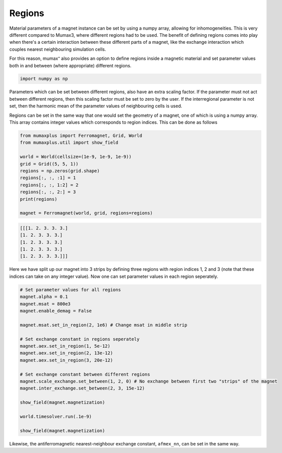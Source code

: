 Regions
=======

Material parameters of a magnet instance can be set by using a numpy array, 
allowing for inhomogeneities. This is very different compared to Mumax3, where 
different regions had to be used. The benefit of defining regions comes into play
when there's a certain interaction between these different parts of a magnet, like the exchange interaction which couples nearest neighbouring simulation cells.

For this reason, mumax⁺ also provides an option to define regions inside a magnetic
material and set parameter values both in and between (where appropriate) different
regions.

.. code-block:: python
    
    import numpy as np

Parameters which can be set between different regions, also have an extra scaling
factor. If the parameter must not act between different regions, then this scaling
factor must be set to zero by the user. If the interregional parameter is not set,
then the harmonic mean of the parameter values of neighbouring cells is used.


Regions can be set in the same way that one would set the geometry of a magnet,
one of which is using a numpy array. This array contains integer values which
corresponds to region indices. This can be done as follows

.. code-block:: python
    
    from mumaxplus import Ferromagnet, Grid, World
    from mumaxplus.util import show_field

    world = World(cellsize=(1e-9, 1e-9, 1e-9))
    grid = Grid((5, 5, 1))
    regions = np.zeros(grid.shape)
    regions[:, :, :1] = 1
    regions[:, :, 1:2] = 2
    regions[:, :, 2:] = 3
    print(regions)

    magnet = Ferromagnet(world, grid, regions=regions)

.. code-block:: console
    
    [[[1. 2. 3. 3. 3.]
    [1. 2. 3. 3. 3.]
    [1. 2. 3. 3. 3.]
    [1. 2. 3. 3. 3.]
    [1. 2. 3. 3. 3.]]]

Here we have split up our magnet into 3 strips by defining three regions with
region indices 1, 2 and 3 (note that these indices can take on any integer value).
Now one can set parameter values in each region seperately.

.. code-block:: python
    
    # Set parameter values for all regions
    magnet.alpha = 0.1
    magnet.msat = 800e3
    magnet.enable_demag = False

    magnet.msat.set_in_region(2, 1e6) # Change msat in middle strip

    # Set exchange constant in regions seperately
    magnet.aex.set_in_region(1, 5e-12)
    magnet.aex.set_in_region(2, 13e-12)
    magnet.aex.set_in_region(3, 20e-12)

    # Set exchange constant between different regions
    magnet.scale_exchange.set_between(1, 2, 0) # No exchange between first two "strips" of the magnet
    magnet.inter_exchange.set_between(2, 3, 15e-12)

    show_field(magnet.magnetization)

    world.timesolver.run(.1e-9)

    show_field(magnet.magnetization)

.. image:: images/regions_1.png
   :align: center
   :width: 600px

.. image:: images/regions_2.png
   :align: center
   :width: 600px

Likewise, the antiferromagnetic nearest-neighbour exchange constant, ``afmex_nn``,
can be set in the same way.